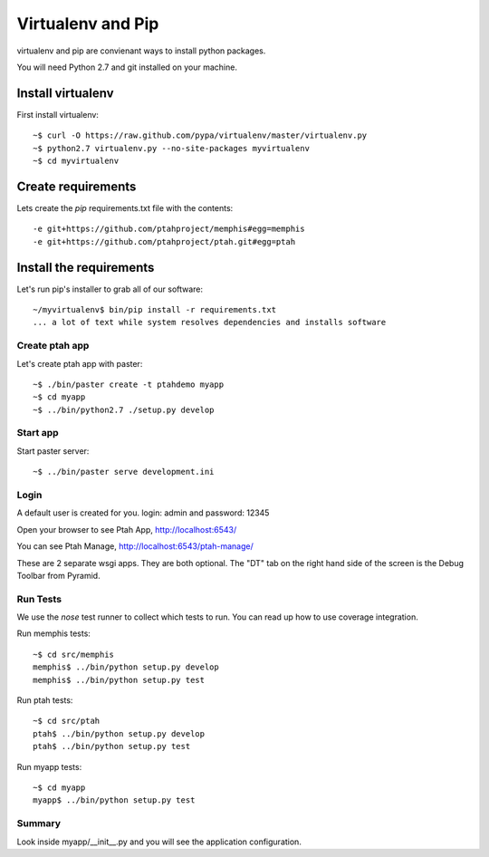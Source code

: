 Virtualenv and Pip
==================
virtualenv and pip are convienant ways to install python packages.  

You will need Python 2.7 and git installed on your machine.  

Install virtualenv
------------------

First install virtualenv::

    ~$ curl -O https://raw.github.com/pypa/virtualenv/master/virtualenv.py
    ~$ python2.7 virtualenv.py --no-site-packages myvirtualenv
    ~$ cd myvirtualenv
    
Create requirements
-------------------

Lets create the `pip` requirements.txt file with the contents::

    -e git+https://github.com/ptahproject/memphis#egg=memphis
    -e git+https://github.com/ptahproject/ptah.git#egg=ptah

Install the requirements
------------------------

Let's run pip's installer to grab all of our software::

     ~/myvirtualenv$ bin/pip install -r requirements.txt
     ... a lot of text while system resolves dependencies and installs software

Create ptah app
~~~~~~~~~~~~~~~

Let's create ptah app with paster::

     ~$ ./bin/paster create -t ptahdemo myapp
     ~$ cd myapp
     ~$ ../bin/python2.7 ./setup.py develop

Start app
~~~~~~~~~

Start paster server::

     ~$ ../bin/paster serve development.ini

Login
~~~~~

A default user is created for you. login: admin and password: 12345

Open your browser to see Ptah App, http://localhost:6543/

You can see Ptah Manage, http://localhost:6543/ptah-manage/

These are 2 separate wsgi apps.  They are both optional.  The "DT" tab
on the right hand side of the screen is the Debug Toolbar from Pyramid.

Run Tests
~~~~~~~~~

We use the `nose` test runner to collect which tests to run.  You can
read up how to use coverage integration.  

Run memphis tests::

    ~$ cd src/memphis
    memphis$ ../bin/python setup.py develop
    memphis$ ../bin/python setup.py test

Run ptah tests::

    ~$ cd src/ptah
    ptah$ ../bin/python setup.py develop
    ptah$ ../bin/python setup.py test

Run myapp tests::

    ~$ cd myapp
    myapp$ ../bin/python setup.py test

Summary
~~~~~~~

Look inside myapp/__init__.py and you will see the application configuration.
